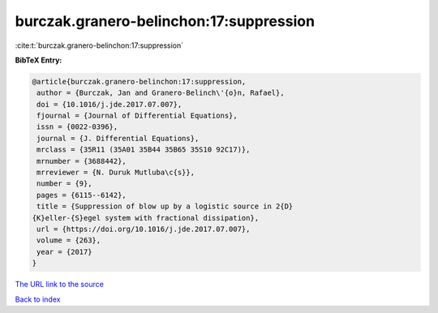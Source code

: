 burczak.granero-belinchon:17:suppression
========================================

:cite:t:`burczak.granero-belinchon:17:suppression`

**BibTeX Entry:**

.. code-block:: bibtex

   @article{burczak.granero-belinchon:17:suppression,
    author = {Burczak, Jan and Granero-Belinch\'{o}n, Rafael},
    doi = {10.1016/j.jde.2017.07.007},
    fjournal = {Journal of Differential Equations},
    issn = {0022-0396},
    journal = {J. Differential Equations},
    mrclass = {35R11 (35A01 35B44 35B65 35S10 92C17)},
    mrnumber = {3688442},
    mrreviewer = {N. Duruk Mutluba\c{s}},
    number = {9},
    pages = {6115--6142},
    title = {Suppression of blow up by a logistic source in 2{D}
   {K}eller-{S}egel system with fractional dissipation},
    url = {https://doi.org/10.1016/j.jde.2017.07.007},
    volume = {263},
    year = {2017}
   }

`The URL link to the source <ttps://doi.org/10.1016/j.jde.2017.07.007}>`__


`Back to index <../By-Cite-Keys.html>`__
